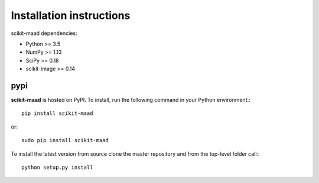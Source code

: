 Installation instructions
^^^^^^^^^^^^^^^^^^^^^^^^^

scikit-maad dependencies:

- Python >= 3.5
- NumPy >= 1.13
- SciPy >= 0.18
- scikit-image >= 0.14


pypi
~~~~
**scikit-maad** is hosted on PyPI. To install, run the following command in your Python environment:::

    pip install scikit-maad

or::

    sudo pip install scikit-maad

To install the latest version from source clone the master repository and from the top-level folder call:::

    python setup.py install


